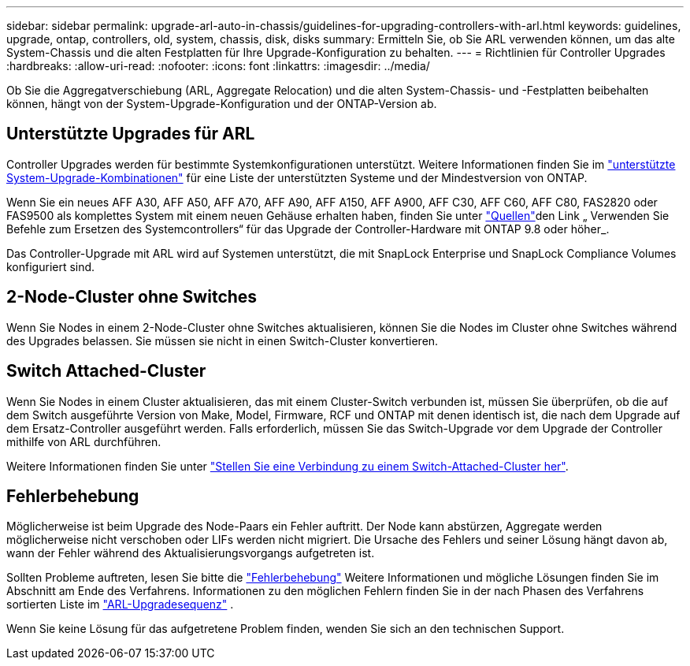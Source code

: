 ---
sidebar: sidebar 
permalink: upgrade-arl-auto-in-chassis/guidelines-for-upgrading-controllers-with-arl.html 
keywords: guidelines, upgrade, ontap, controllers, old, system, chassis, disk, disks 
summary: Ermitteln Sie, ob Sie ARL verwenden können, um das alte System-Chassis und die alten Festplatten für Ihre Upgrade-Konfiguration zu behalten. 
---
= Richtlinien für Controller Upgrades
:hardbreaks:
:allow-uri-read: 
:nofooter: 
:icons: font
:linkattrs: 
:imagesdir: ../media/


[role="lead"]
Ob Sie die Aggregatverschiebung (ARL, Aggregate Relocation) und die alten System-Chassis- und -Festplatten beibehalten können, hängt von der System-Upgrade-Konfiguration und der ONTAP-Version ab.



== Unterstützte Upgrades für ARL

Controller Upgrades werden für bestimmte Systemkonfigurationen unterstützt. Weitere Informationen finden Sie im link:decide_to_use_the_aggregate_relocation_guide.html#supported-systems["unterstützte System-Upgrade-Kombinationen"] für eine Liste der unterstützten Systeme und der Mindestversion von ONTAP.

Wenn Sie ein neues AFF A30, AFF A50, AFF A70, AFF A90, AFF A150, AFF A900, AFF C30, AFF C60, AFF C80, FAS2820 oder FAS9500 als komplettes System mit einem neuen Gehäuse erhalten haben, finden Sie unter link:other_references.html["Quellen"]den Link „ Verwenden Sie Befehle zum Ersetzen des Systemcontrollers“ für das Upgrade der Controller-Hardware mit ONTAP 9.8 oder höher_.

Das Controller-Upgrade mit ARL wird auf Systemen unterstützt, die mit SnapLock Enterprise und SnapLock Compliance Volumes konfiguriert sind.



== 2-Node-Cluster ohne Switches

Wenn Sie Nodes in einem 2-Node-Cluster ohne Switches aktualisieren, können Sie die Nodes im Cluster ohne Switches während des Upgrades belassen. Sie müssen sie nicht in einen Switch-Cluster konvertieren.



== Switch Attached-Cluster

Wenn Sie Nodes in einem Cluster aktualisieren, das mit einem Cluster-Switch verbunden ist, müssen Sie überprüfen, ob die auf dem Switch ausgeführte Version von Make, Model, Firmware, RCF und ONTAP mit denen identisch ist, die nach dem Upgrade auf dem Ersatz-Controller ausgeführt werden. Falls erforderlich, müssen Sie das Switch-Upgrade vor dem Upgrade der Controller mithilfe von ARL durchführen.

Weitere Informationen finden Sie unter link:cable-node1-for-shared-cluster-HA-storage.html#connect-switch-attached-cluster["Stellen Sie eine Verbindung zu einem Switch-Attached-Cluster her"].



== Fehlerbehebung

Möglicherweise ist beim Upgrade des Node-Paars ein Fehler auftritt. Der Node kann abstürzen, Aggregate werden möglicherweise nicht verschoben oder LIFs werden nicht migriert. Die Ursache des Fehlers und seiner Lösung hängt davon ab, wann der Fehler während des Aktualisierungsvorgangs aufgetreten ist.

Sollten Probleme auftreten, lesen Sie bitte die link:aggregate_relocation_failures.html["Fehlerbehebung"] Weitere Informationen und mögliche Lösungen finden Sie im Abschnitt am Ende des Verfahrens. Informationen zu den möglichen Fehlern finden Sie in der nach Phasen des Verfahrens sortierten Liste im link:overview_of_the_arl_upgrade.html["ARL-Upgradesequenz"] .

Wenn Sie keine Lösung für das aufgetretene Problem finden, wenden Sie sich an den technischen Support.
